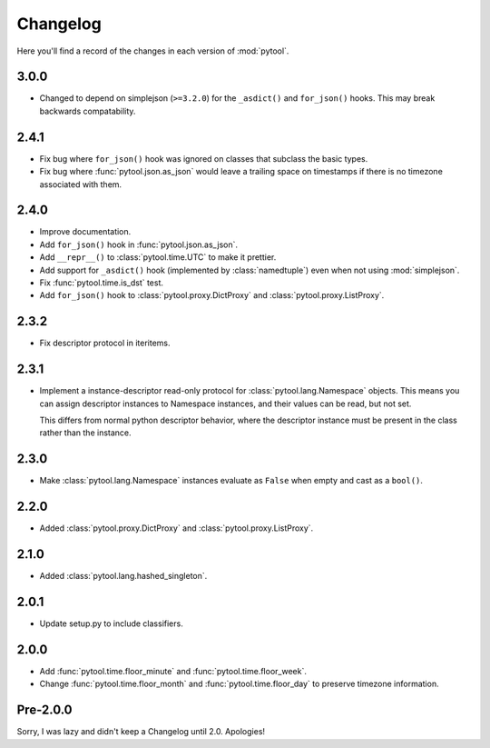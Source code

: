 Changelog
=========

Here you'll find a record of the changes in each version of :mod:`pytool`.

3.0.0
-----

- Changed to depend on simplejson (``>=3.2.0``) for the ``_asdict()`` and
  ``for_json()`` hooks. This may break backwards compatability.

2.4.1
-----

- Fix bug where ``for_json()`` hook was ignored on classes that subclass the
  basic types.
- Fix bug where :func:`pytool.json.as_json` would leave a trailing space on
  timestamps if there is no timezone associated with them.

2.4.0
-----

- Improve documentation.
- Add ``for_json()`` hook in :func:`pytool.json.as_json`.
- Add ``__repr__()`` to :class:`pytool.time.UTC` to make it prettier.
- Add support for ``_asdict()`` hook (implemented by :class:`namedtuple`) even
  when not using :mod:`simplejson`.
- Fix :func:`pytool.time.is_dst` test.
- Add ``for_json()`` hook to :class:`pytool.proxy.DictProxy` and
  :class:`pytool.proxy.ListProxy`.

2.3.2
-----

- Fix descriptor protocol in iteritems.


2.3.1
-----

- Implement a instance-descriptor read-only protocol for
  :class:`pytool.lang.Namespace` objects. This means you can assign descriptor
  instances to Namespace instances, and their values can be read, but not set. 

  This differs from normal python descriptor behavior, where the descriptor
  instance must be present in the class rather than the instance.

2.3.0
-----

- Make :class:`pytool.lang.Namespace` instances evaluate as ``False`` when
  empty and cast as a ``bool()``.

2.2.0
-----

- Added :class:`pytool.proxy.DictProxy` and :class:`pytool.proxy.ListProxy`.

2.1.0
-----

- Added :class:`pytool.lang.hashed_singleton`.

2.0.1
-----

- Update setup.py to include classifiers.

2.0.0
-----

- Add :func:`pytool.time.floor_minute` and :func:`pytool.time.floor_week`.
- Change :func:`pytool.time.floor_month` and :func:`pytool.time.floor_day` to
  preserve timezone information.


Pre-2.0.0
---------

Sorry, I was lazy and didn't keep a Changelog until 2.0. Apologies!

